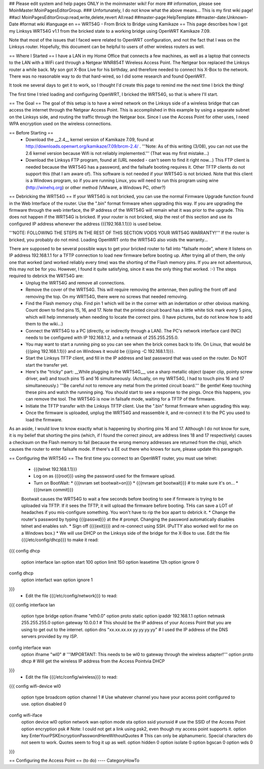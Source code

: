 ## Please edit system and help pages ONLY in the moinmaster wiki! For more
## information, please see MoinMaster:MoinPagesEditorGroup.
### Unfortunately, I do not know what the above means...  This is my first wiki page!
##acl MoinPagesEditorGroup:read,write,delete,revert All:read
##master-page:HelpTemplate
##master-date:Unknown-Date
#format wiki
#language en
== WRT54G - From Brick to Bridge using Kamikaze ==
This page describes how I got my Linksys WRT54G v1.1 from the bricked state to a working bridge using OpenWRT Kamikaze 7.09.

Note that most of the issues that I faced were related to OpenWRT configuration, and not the fact that I was on the Linksys router.  Hopefully, this document can be helpful to users of other wireless routers as well.

== Where I Started ==
I have a LAN in my Home Office that connects a few machines, as well as a laptop that connects to the LAN with a WiFi card through a Netgear WNR854T Wireless Access Point.  The Netgear box replaced the Linksys router a while back.  My son got X-Box Live for his birthday, and therefore needed to connect his X-Box to the network.  There was no reasonable way to do that hard-wired, so I did some research and found OpenWRT.

It took me several days to get it to work, so I thought I'd create this page to remind me the next time I brick the thing!

The first time I tried loading and configuring OpenWRT, I bricked the WRT54G, so that is where I'll start.

== The Goal ==
The goal of this setup is to have a wired network on the Linksys side of a wireless bridge that can access the internet through the Netgear Access Point.  This is accomplished in this example by using a separate subnet on the Linksys side, and routing the traffic through the Netgear box.  Since I use the Access Point for other uses, I need WPA encryption used on the wireless connections.

== Before Starting ==
 * Download the __2.4__ kernel version of Kamikaze 7.09, found at http://downloads.openwrt.org/kamikaze/7.09/brcm-2.4/ .  '''Note: As of this writing (3/08), you can not use the 2.6 kernel version because Wifi is not reliably implemented.'''  (That was my first mistake...)
 * Download the Linksys FTP program, found at (URL needed - can't seem to find it right now...)  This FTP client is needed because the WRT54G has a password, and the failsafe booting requires it.  Other TFTP clients do not support this (that I am aware of).  This software is not needed if your WRT54G is not bricked.  Note that this client is a Windows program, so if you are running Linux, you will need to run this program using wine (http://winehq.org) or other method (VMware, a Windows PC, other?)

== Debricking the WRT54G ==
If your WRT54G is not bricked, you can use the normal Firmware Upgrade function found in the Web Interface of the router.  Use the ".bin" format firmware when upgrading this way.  If you are upgrading the firmware through the web interface, the IP address of the WRT54G will remain what it was prior to the upgrade.  This does not happen if the WRT54G is bricked.  If your router is not bricked, skip the rest of this section and use its configured IP address whenever the address {{{192.168.1.1}}} is used below.

'''NOTE:  FOLLOWING THE STEPS IN THE REST OF THIS SECTION VOIDS YOUR WRT54G WARRANTY!'''  If the router is bricked, you probably do not mind.  Loading OpenWRT onto the WRT54G also voids the warranty...

There are supposed to be several possible ways to get your bricked router to fall into "failsafe mode", where it listens on IP address 192.168.1.1 for a TFTP connection to load new firmware before booting up.  After trying all of them, the only one that worked (and worked reliably every time) was the shorting of the Flash memory pins.  If you are not adventurous, this may not be for you.  However, I found it quite satisfying, since it was the only thing that worked.  :-)  The steps required to debrick the WRT54G are:
 * Unplug the WRT54G and remove all connections.
 * Remove the cover of the WRT54G.  This will require removing the antennae, then pulling the front off and removing the top.  On my WRT54G, there were no screws that needed removing.
 * Find the Flash memory chip.  Find pin 1 which will be in the corner with  an indentation or other obvious marking.  Count down to find pins 15, 16, and 17.  Note that the printed circuit board has a little white tick mark every 5 pins, which will help immensely when needing to locate the correct pins.  (I have pictures, but do not know how to add them to the wiki...)
 * Connect the WRT54G to a PC (directly, or indirectly through a LAN).  The PC's network interface card (NIC) needs to be configured with IP 192.168.1.2, and a netmask of 255.255.255.0.
 * You may want to start a running ping so you can see when the brick comes back to life.  On Linux, that would be {{{ping 192.168.1.1}}} and on Windows it would be {{{ping -C 192.168.1.1}}}.
 * Start the Linksys TFTP client, and fill in the IP address and last password that was used on the router.  Do NOT start the transfer yet.
 * Here's the "tricky" part:  __While plugging in the WRT54G__, use a sharp metallic object (paper clip, pointy screw driver, awl) and touch pins 15 and 16 simultaneously.  (Actually, on my WRT54G, I had to touch pins 16 and 17 simultaneously.)  '''Be careful not to remove any metal from the printed circuit board.'''  Be gentle!  Keep touching these pins and watch the running ping.  You should start to see a response to the pings.  Once this happens, you can remove the tool.  The WRT54G is now in failsafe mode, waiting for a TFTP of the firmware.
 * Initiate the TFTP transfer with the Linksys TFTP client.  Use the ".bin" format firmware when upgrading this way.
 * Once the firmware is uploaded, unplug the WRT54G and reassemble it, and re-connect it to the PC you used to load the firmware.

As an aside, I would love to know exactly what is happening by shorting pins 16 and 17.  Although I do not know for sure, it is my belief that shorting the pins (which, if I found the correct pinout, are address lines 18 and 17 respectively) causes a checksum on the Flash memory to fail (because the wrong memory addresses are returned from the chip), which causes the router to enter failsafe mode.  If there's a EE out there who knows for sure, please update this paragraph.  

== Configuring the WRT54G ==
The first time you connect to an OpenWRT router, you must use telnet:
 * {{{telnet 192.168.1.1}}}
 * Log on as {{{root}}} using the password used for the firmware upload.
 * Turn on BootWait:
   * {{{nvram set bootwait=on}}}
   * {{{nvram get bootwait}}}      # to make sure it's on...
   * {{{nvram commit}}}
 Bootwait causes the WRT54G to wait a few seconds before booting to see if firmware is trying to be uploaded via TFTP.  If it sees the TFTP, it will upload the firmware before booting.  THis can save a LOT of headaches if you mis-configure something.  You won't have to rip the box apart to debrick it.
 * Change the router's password by typing {{{passwd}}} at the # prompt.  Changing the password automatically disables telnet and enables ssh.
 * Sign off ({{{exit}}}) and re-connect using SSH.  (PuTTY also worked well for me on a Windows box.)
 * We will use DHCP on the Linksys side of the bridge for the X-Box to use.  Edit the file {{{/etc/config/dhcp}}} to make it read:
{{{
config dhcp
 option interface lan
 option start 100
 option limit 150
 option leasetime 12h
 option ignore 0
config dhcp
 option interfact wan
 option ignore 1
}}}
 * Edit the file {{{/etc/config/network}}} to read:
{{{
config interface lan
 option type bridge
 option ifname "eth0.0"
 option proto static
 option ipaddr 192.168.1.1
 option netmask 255.255.255.0
 option gateway 10.0.0.1  # This should be the IP address of your Access Point that you are using to get out to the internet.
 option dns "xx.xx.xx.xx yy.yy.yy.yy"  # I used the IP address of the DNS servers provided by my ISP.
config interface wan
 option ifname "wl0"   #  '''IMPORTANT: This needs to be wl0 to gateway through the wireless adapter!'''
 option proto dhcp     # Will get the wireless IP address from the Access Pointvia DHCP
}}}
 * Edit the file {{{/etc/config/wireless}}} to read:
{{{
config wifi-device wl0
 option type broadcom
 option channel 1  #  Use whatever channel you have your access point configured to use.
 option disabled 0
config wifi-iface
 option device wl0
 option network wan
 option mode sta
 option ssid yourssid  # use the SSID of the Access Point
 option encryption psk  # Note: I could not get a link using psk2, even though my access point supports it.
 option key EnterYourPSKEncryptionPasswordHereWithoutQuotes  # This can only be alphanumeric.  Special characters do not seem to work.  Quotes seem to frog it up as well.
 option hidden 0
 option isolate 0
 option bgscan 0
 option wds 0
}}}

== Configuring the Access Point ==
(to do)
----
CategoryHowTo
